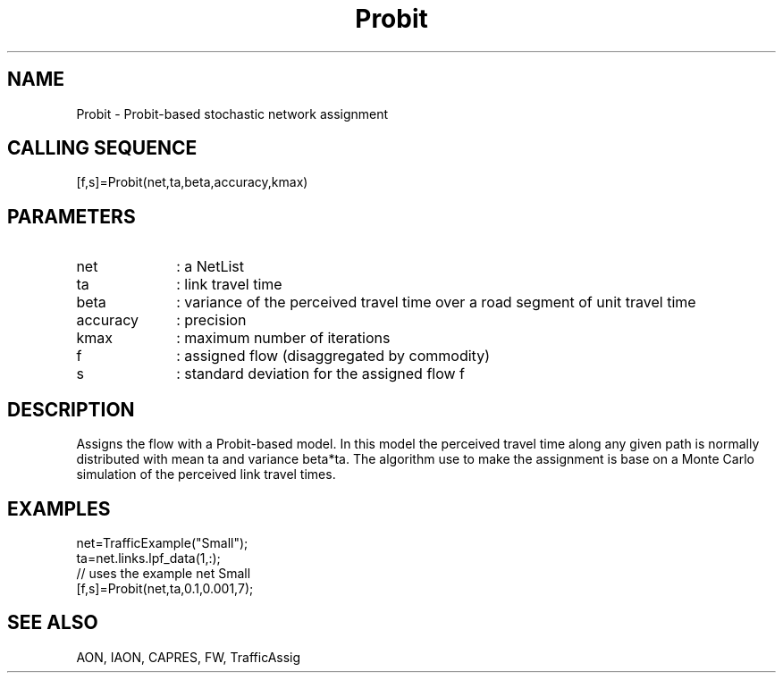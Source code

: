 .TH Probit  1 " " " " "Traffic-toolbox Function"
.SH NAME
Probit  -  Probit-based stochastic network assignment
.SH CALLING SEQUENCE
.nf
[f,s]=Probit(net,ta,beta,accuracy,kmax)
.fi

.SH PARAMETERS
.TP 10
net
: a NetList 
.TP 10
ta
: link travel time
.TP 10
beta
: variance of the perceived travel time over a road segment of unit travel time
.TP 10
accuracy
: precision
.TP 10
kmax
: maximum number of iterations
.TP 10
f
: assigned flow (disaggregated by commodity)
.TP 10
s
: standard deviation for the assigned flow f

.SH DESCRIPTION
Assigns the flow with a Probit-based model. In this model
the perceived travel time along any given path is normally 
distributed with mean ta and variance beta*ta.
The algorithm use to make the assignment is base on a
Monte Carlo simulation of the perceived link travel times.

.SH EXAMPLES
.nf
net=TrafficExample("Small");
ta=net.links.lpf_data(1,:);
// uses the example net Small
[f,s]=Probit(net,ta,0.1,0.001,7);

.fi
.SH SEE ALSO
AON,
IAON,
CAPRES,
FW,
TrafficAssig





